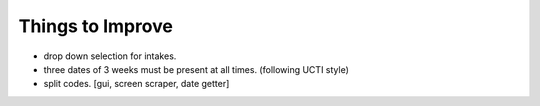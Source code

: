 Things to Improve
=================
* drop down selection for intakes.
* three dates of 3 weeks must be present at all times. (following UCTI style)
* split codes. [gui, screen scraper, date getter]
